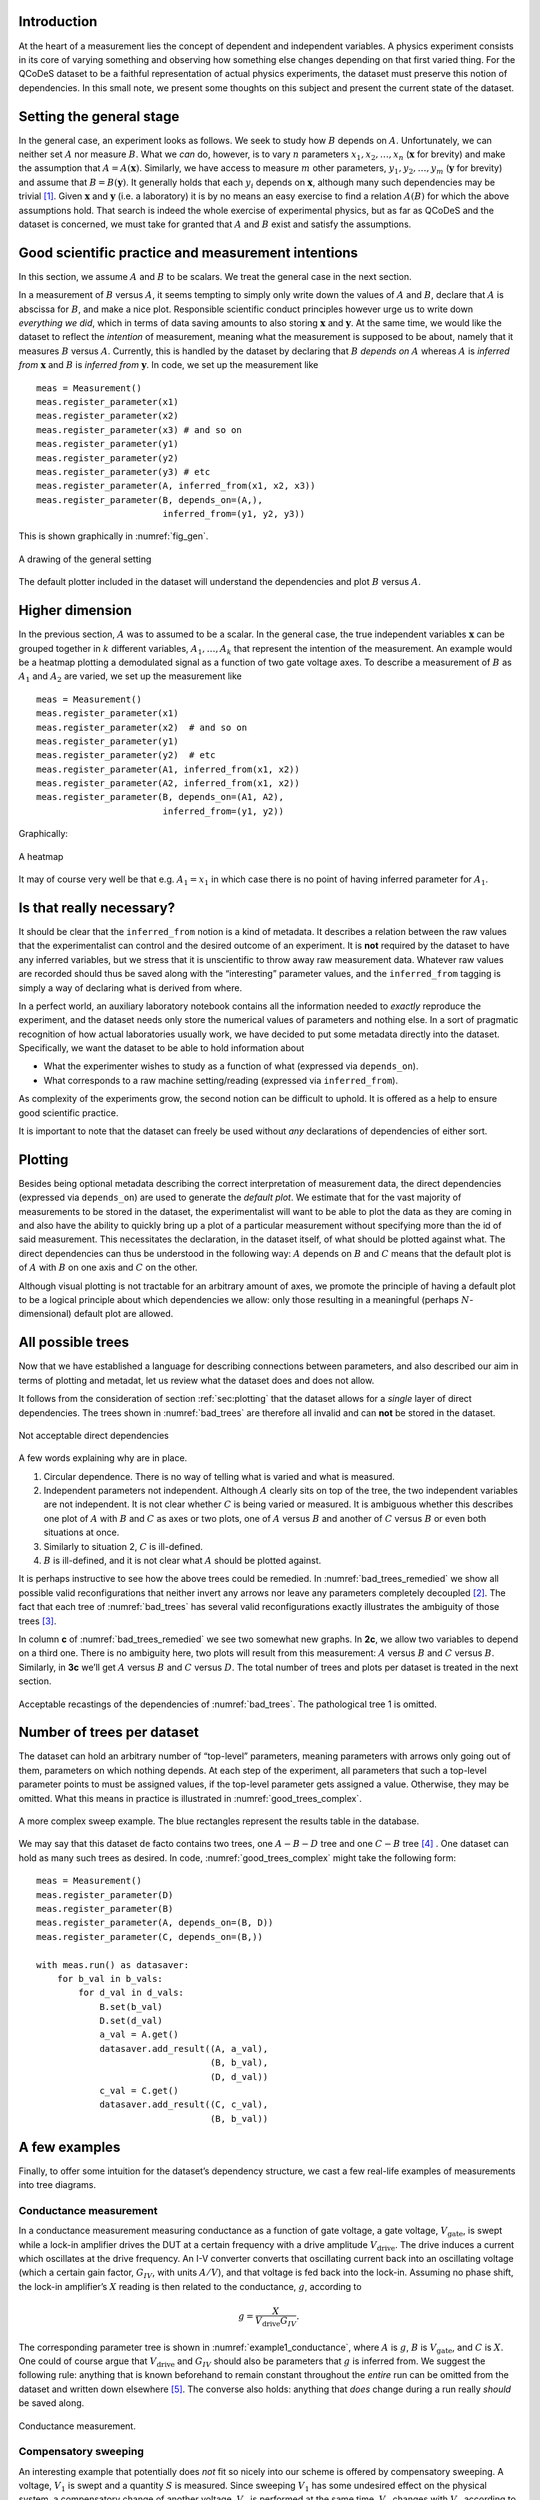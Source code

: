 .. highlight:: python

.. _sec:introduction:

Introduction
============

At the heart of a measurement lies the concept of dependent and
independent variables. A physics experiment consists in its core of
varying something and observing how something else changes depending on
that first varied thing. For the QCoDeS dataset to be a faithful
representation of actual physics experiments, the dataset must preserve
this notion of dependencies. In this small note, we present some
thoughts on this subject and present the current state of the dataset.

.. _sec:sett-gener-stage:

Setting the general stage
=========================

In the general case, an experiment looks as follows. We seek to study
how :math:`B` depends on :math:`A`. Unfortunately, we can neither set
:math:`A` nor measure :math:`B`. What we *can* do, however, is to vary
:math:`n` parameters :math:`x_1,x_2,\ldots,x_n` (:math:`\boldsymbol{x}`
for brevity) and make the assumption that :math:`A=A(\boldsymbol{x})`.
Similarly, we have access to measure :math:`m` other parameters,
:math:`y_1,y_2,\ldots,y_m` (:math:`\boldsymbol{y}` for brevity) and
assume that :math:`B=B(\boldsymbol{y})`. It generally holds that each
:math:`y_i` depends on :math:`\boldsymbol{x}`, although many such
dependencies may be trivial [1]_. Given :math:`\boldsymbol{x}` and
:math:`\boldsymbol{y}` (i.e. a laboratory) it is by no means an easy
exercise to find a relation :math:`A(B)` for which the above assumptions
hold. That search is indeed the whole exercise of experimental physics,
but as far as QCoDeS and the dataset is concerned, we must take for
granted that :math:`A` and :math:`B` exist and satisfy the assumptions.

.. _sec:good-scient-pract:

Good scientific practice and measurement intentions
===================================================

In this section, we assume :math:`A` and :math:`B` to be scalars. We
treat the general case in the next section.

In a measurement of :math:`B` versus :math:`A`, it seems tempting to
simply only write down the values of :math:`A` and :math:`B`, declare
that :math:`A` is abscissa for :math:`B`, and make a nice plot.
Responsible scientific conduct principles however urge us to write down
*everything we did*, which in terms of data saving amounts to also
storing :math:`\boldsymbol{x}` and :math:`\boldsymbol{y}`. At the same
time, we would like the dataset to reflect the *intention* of
measurement, meaning what the measurement is supposed to be about,
namely that it measures :math:`B` versus :math:`A`. Currently, this is
handled by the dataset by declaring that :math:`B` *depends on*
:math:`A` whereas :math:`A` is *inferred from* :math:`\boldsymbol{x}`
and :math:`B` is *inferred from* :math:`\boldsymbol{y}`. In code, we set
up the measurement like

::

      meas = Measurement()
      meas.register_parameter(x1)
      meas.register_parameter(x2)
      meas.register_parameter(x3) # and so on
      meas.register_parameter(y1)
      meas.register_parameter(y2)
      meas.register_parameter(y3) # etc
      meas.register_parameter(A, inferred_from(x1, x2, x3))
      meas.register_parameter(B, depends_on=(A,),
                              inferred_from=(y1, y2, y3))

This is shown graphically in :numref:`fig_gen`.

.. _fig_gen:
.. figure:: figures/dependencies_01.svg
   :alt: A drawing of the general setting
   :align: center
   :width: 60.0%

   A drawing of the general setting

The default plotter included in the dataset will understand the
dependencies and plot :math:`B` versus :math:`A`.

.. _sec:higher-dimension:

Higher dimension
================

In the previous section, :math:`A` was to assumed to be a scalar. In the
general case, the true independent variables :math:`\boldsymbol{x}` can
be grouped together in :math:`k` different variables,
:math:`A_1,\ldots,A_k` that represent the intention of the measurement.
An example would be a heatmap plotting a demodulated signal as a
function of two gate voltage axes. To describe a measurement of
:math:`B` as :math:`A_1` and :math:`A_2` are varied, we set up the
measurement like

::

      meas = Measurement()
      meas.register_parameter(x1)
      meas.register_parameter(x2)  # and so on
      meas.register_parameter(y1)
      meas.register_parameter(y2)  # etc
      meas.register_parameter(A1, inferred_from(x1, x2))
      meas.register_parameter(A2, inferred_from(x1, x2))
      meas.register_parameter(B, depends_on=(A1, A2),
                              inferred_from=(y1, y2))

Graphically:

.. _fig_dep_02:
.. figure:: figures/dependencies_02.svg
   :alt: A heatmap
   :align: center
   :width: 60.0%

   A heatmap

It may of course very well be that e.g. :math:`A_1=x_1` in which case
there is no point of having inferred parameter for :math:`A_1`.

.. _sec:that-really-necess:

Is that really necessary?
=========================

It should be clear that the ``inferred_from`` notion is a kind of
metadata. It describes a relation between the raw values that the
experimentalist can control and the desired outcome of an experiment. It
is **not** required by the dataset to have any inferred variables, but
we stress that it is unscientific to throw away raw measurement data.
Whatever raw values are recorded should thus be saved along with the
“interesting” parameter values, and the ``inferred_from`` tagging is
simply a way of declaring what is derived from where.

In a perfect world, an auxiliary laboratory notebook contains all the
information needed to *exactly* reproduce the experiment, and the
dataset needs only store the numerical values of parameters and nothing
else. In a sort of pragmatic recognition of how actual laboratories
usually work, we have decided to put some metadata directly into the
dataset. Specifically, we want the dataset to be able to hold
information about

-  What the experimenter wishes to study as a function of what
   (expressed via ``depends_on``).

-  What corresponds to a raw machine setting/reading (expressed via
   ``inferred_from``).

As complexity of the experiments grow, the second notion can be
difficult to uphold. It is offered as a help to ensure good scientific
practice.

It is important to note that the dataset can freely be used without
*any* declarations of dependencies of either sort.

.. _sec:plotting:

Plotting
========

Besides being optional metadata describing the correct interpretation of
measurement data, the direct dependencies (expressed via ``depends_on``)
are used to generate the *default plot*. We estimate that for the vast
majority of measurements to be stored in the dataset, the
experimentalist will want to be able to plot the data as they are coming
in and also have the ability to quickly bring up a plot of a particular
measurement without specifying more than the id of said measurement.
This necessitates the declaration, in the dataset itself, of what should
be plotted against what. The direct dependencies can thus be understood
in the following way: :math:`A` depends on :math:`B` and :math:`C` means
that the default plot is of :math:`A` with :math:`B` on one axis and
:math:`C` on the other.

Although visual plotting is not tractable for an arbitrary amount of
axes, we promote the principle of having a default plot to be a logical
principle about which dependencies we allow: only those resulting in a
meaningful (perhaps :math:`N`-dimensional) default plot are allowed.

.. _sec:all-possible-trees:

All possible trees
==================

Now that we have established a language for describing connections
between parameters, and also described our aim in terms of plotting and
metadat, let us review what the dataset does and does not allow.

It follows from the consideration of section :ref:`sec:plotting` that
the dataset allows for a *single* layer of direct dependencies. The
trees shown in :numref:`bad_trees` are therefore
all invalid and can **not** be stored in the dataset.

.. _bad_trees:
.. figure:: figures/bad_trees.svg
   :alt: Not acceptable direct dependencies
   :align: center
   :width: 75.0%

   Not acceptable direct dependencies

A few words explaining why are in place.

#. Circular dependence. There is no way of telling what is varied and
   what is measured.

#. Independent parameters not independent. Although :math:`A` clearly
   sits on top of the tree, the two independent variables are not
   independent. It is not clear whether :math:`C` is being varied or
   measured. It is ambiguous whether this describes one plot of
   :math:`A` with :math:`B` and :math:`C` as axes or two plots, one of
   :math:`A` versus :math:`B` and another of :math:`C` versus :math:`B`
   or even both situations at once.

#. Similarly to situation 2, :math:`C` is ill-defined.

#. :math:`B` is ill-defined, and it is not clear what :math:`A` should
   be plotted against.

It is perhaps instructive to see how the above trees could be remedied.
In :numref:`bad_trees_remedied` we show
all possible valid reconfigurations that neither invert any arrows nor
leave any parameters completely decoupled [2]_. The fact that each tree
of :numref:`bad_trees` has several valid
reconfigurations exactly illustrates the ambiguity of those trees [3]_.

In column **c** of
:numref:`bad_trees_remedied` we see two
somewhat new graphs. In **2c**, we allow two variables to depend on a
third one. There is no ambiguity here, two plots will result from this
measurement: :math:`A` versus :math:`B` and :math:`C` versus :math:`B`.
Similarly, in **3c** we’ll get :math:`A` versus :math:`B` and :math:`C`
versus :math:`D`. The total number of trees and plots per dataset is
treated in the next section.

.. _bad_trees_remedied:
.. figure:: figures/bad_trees_remedied.svg
   :alt: Acceptable recastings of the dependencies of :numref:`bad_trees`. The pathological tree 1 is omitted.
   :align: center
   :width: 85.0%

   Acceptable recastings of the dependencies of
   :numref:`bad_trees`. The pathological tree 1 is
   omitted.

.. _sec:number-trees-per:

Number of trees per dataset
===========================

The dataset can hold an arbitrary number of “top-level” parameters,
meaning parameters with arrows only going out of them, parameters on
which nothing depends. At each step of the experiment, all parameters
that such a top-level parameter points to must be assigned values, if
the top-level parameter gets assigned a value. Otherwise, they may be
omitted. What this means in practice is illustrated in
:numref:`good_trees_complex`.

.. _good_trees_complex:
.. figure:: figures/good_trees_complex.svg
   :alt: A more complex sweep example. The blue rectangles represent the results table in the database.
   :align: center
   :width: 85.0%

   A more complex sweep example. The blue rectangles represent the
   results table in the database.

We may say that this dataset de facto contains two trees, one
:math:`A-B-D` tree and one :math:`C-B` tree [4]_ . One dataset can hold
as many such trees as desired. In code,
:numref:`good_trees_complex` might take the following form:

::

      meas = Measurement()
      meas.register_parameter(D)
      meas.register_parameter(B)
      meas.register_parameter(A, depends_on=(B, D))
      meas.register_parameter(C, depends_on=(B,))

      with meas.run() as datasaver:
          for b_val in b_vals:
              for d_val in d_vals:
                  B.set(b_val)
                  D.set(d_val)
                  a_val = A.get()
                  datasaver.add_result((A, a_val),
                                       (B, b_val),
                                       (D, d_val))
                  c_val = C.get()
                  datasaver.add_result((C, c_val),
                                       (B, b_val))

.. _sec:few-examples:

A few examples
==============

Finally, to offer some intuition for the dataset’s dependency structure,
we cast a few real-life examples of measurements into tree diagrams.

.. _sec:cond-meas:

Conductance measurement
-----------------------

In a conductance measurement measuring conductance as a function of gate
voltage, a gate voltage, :math:`V_\text{gate}`, is swept while a lock-in
amplifier drives the DUT at a certain frequency with a drive amplitude
:math:`V_\text{drive}`. The drive induces a current which oscillates at
the drive frequency. An I-V converter converts that oscillating current
back into an oscillating voltage (which a certain gain factor,
:math:`G_{IV}`, with units :math:`A/V`), and that voltage is fed back
into the lock-in. Assuming no phase shift, the lock-in amplifier’s
:math:`X` reading is then related to the conductance, :math:`g`,
according to

.. math:: g = \frac{X}{V_\text{drive}G_{IV}}.

The corresponding parameter tree is shown in
:numref:`example1_conductance`, where :math:`A` is :math:`g`,
:math:`B` is :math:`V_\text{gate}`, and :math:`C` is :math:`X`. One
could of course argue that :math:`V_\text{drive}` and :math:`G_{IV}`
should also be parameters that :math:`g` is inferred from. We suggest
the following rule: anything that is known beforehand to remain constant
throughout the *entire* run can be omitted from the dataset and written
down elsewhere [5]_. The converse also holds: anything that *does*
change during a run really *should* be saved along.

.. _example1_conductance:
.. figure:: figures/example1_conductance.svg
   :alt: Conductance measurement.
   :align: center
   :width: 40.0%

   Conductance measurement.

.. _sec:comp-sweep:

Compensatory sweeping
---------------------

An interesting example that potentially does *not* fit so nicely into
our scheme is offered by compensatory sweeping. A voltage, :math:`V_1`
is swept and a quantity :math:`S` is measured. Since sweeping
:math:`V_1` has some undesired effect on the physical system, a
compensatory change of another voltage, :math:`V_2` is performed at the
same time. :math:`V_2` changes with :math:`V_1` according to

.. math:: V_2 = \alpha V_1 + \beta.

Since both :math:`\alpha` and :math:`\beta` might change during the run
via some feedback mechanism, we have four parameters aprt from :math:`S`
to sort out.

There are two ways to go about this.

.. _sec:decoupling:

Decoupling
~~~~~~~~~~

If the experimentalist really insists that the interesting plot for this
measurement is that of :math:`S` versus :math:`V_1` and the compensation
is just some unfortunate but necessary circumstance, then the unusual
tree of :numref:`example2_compensation_A` is the correct
representation.

.. _example2_compensation_A:
.. figure:: figures/example2_compensation_A.svg
   :alt: Sweeping a voltage with compensation in the background. :math:`A` is :math:`V_1`, :math:`B` is :math:`S`, :math:`D` is :math:`V_2`, :math:`C` is :math:`\alpha`, and :math:`E` is :math:`\beta`.
   :align: center
   :width: 30.0%

   Sweeping a voltage with compensation in the background. :math:`A` is
   :math:`V_1`, :math:`B` is :math:`S`, :math:`D` is :math:`V_2`,
   :math:`C` is :math:`\alpha`, and :math:`E` is :math:`\beta`.

The tree of:numref:`example2_compensation_A` does fit into the
scheme of :numref:`fig_gen`, the scheme we promised to
represent the most general setting. There are now two possibilities.
Either *we* were initially wrong and no dependencies save for those
specifying the default plot can be defined for this measurement. Else
*the experimentalist* is wrong, and has an untrue representation of the
experiment in mind. We explore that idea in below in  :ref:`sec:restructuring`.

.. _sec:restructuring:

Restructuring
~~~~~~~~~~~~~

If the space spanned by :math:`V_1` and :math:`V_2` has a meaningful
physical interpretation [6]_, it might make more sense to define a new
parameter, :math:`V_3` that represents the path swept along in that
space. After all, this is what is :math:`physically` happening,
:math:`S` is measured as a function of :math:`V_3`. Then the tree of
:numref:`example2_compensation_B` emerges.

.. _example2_compensation_B:
.. figure:: figures/example2_compensation_B.svg
   :alt: Sweeping along a path in voltage space. :math:`A` is :math:`V_1`, :math:`B` is :math:`S`, :math:`D` is :math:`V_2`, :math:`C` is :math:`\alpha`, :math:`E` is :math:`\beta`, and :math:`F` is :math:`V_3`.
   :align: center
   :width: 30.0%

   Sweeping along a path in voltage space. :math:`A` is :math:`V_1`,
   :math:`B` is :math:`S`, :math:`D` is :math:`V_2`, :math:`C` is
   :math:`\alpha`, :math:`E` is :math:`\beta`, and :math:`F` is
   :math:`V_3`.

.. [1]
   That is to say, for many :math:`(i, j)`, it holds that
   :math:`\frac{\partial y_i}{\partial x_j}=0`.

.. [2]
   We repeat that the dataset can hold an arbitrary amount of decoupled
   parameters. For illustrative and combinatorical reasons (there’d
   simply be too many trees!), we omit decoupled parameters here.

.. [3]
   Note that the ambiguity could be resolved by enforcing particular
   rules of interpretation. Here we have made the *design choice* of
   disallowing ambiguity in the first instance.

.. [4]
   We note for completeness that the values for, say,
   :math:`b_1, b_2, \ldots` need not be different at each step. Perhaps
   :math:`B` represents a voltage that is kept constant as :math:`D` is
   varied.

.. [5]
   E.g. the station snapshot (in which case it is actually still in the
   dataset but not in the results table) or even a laboratory logbook
   describing the equipment.

.. [6]
   Say, for instance, :math:`V_1` and :math:`V_2` are drain and gate
   voltages and the experimentalist wants to sweep along a certain path
   inside a skewed Coulomb diamond.
